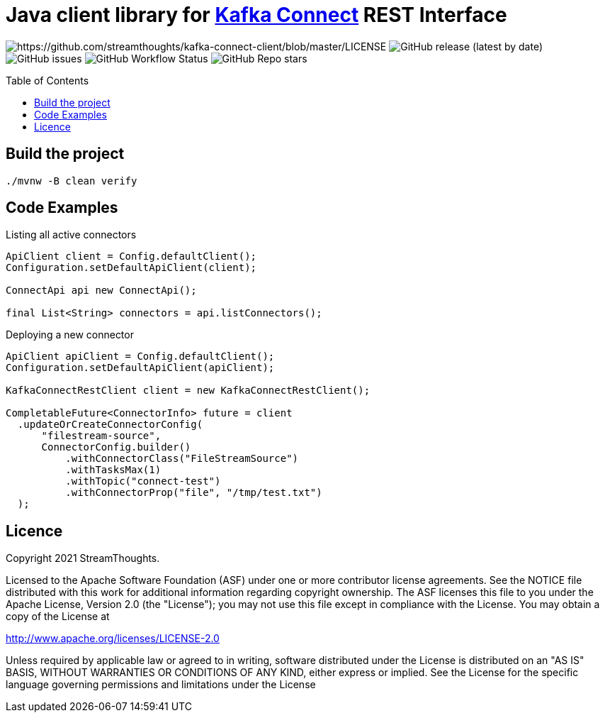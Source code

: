 = Java client library for https://kafka.apache.org/documentation/#connect[Kafka Connect] REST Interface
:toc:
:toc-placement!:

image:https://img.shields.io/badge/License-Apache%202.0-blue.svg[https://github.com/streamthoughts/kafka-connect-client/blob/master/LICENSE]
image:https://img.shields.io/github/v/release/streamthoughts/kafka-connect-client[GitHub release (latest by date)]
image:https://img.shields.io/github/issues-raw/streamthoughts/kafka-connect-client[GitHub issues]
image:https://img.shields.io/github/workflow/status/streamthoughts/kafka-connect-client/Java%20CI%20with%20Maven[GitHub Workflow Status]
image:https://img.shields.io/github/stars/streamthoughts/kafka-connect-client?style=social[GitHub Repo stars]

toc::[]

== Build the project

[source, bash]
----
./mvnw -B clean verify
----

== Code Examples

Listing all active connectors::
[source, java]
----
ApiClient client = Config.defaultClient();
Configuration.setDefaultApiClient(client);

ConnectApi api new ConnectApi();

final List<String> connectors = api.listConnectors();
----

Deploying a new connector::
[source, java]
----
ApiClient apiClient = Config.defaultClient();
Configuration.setDefaultApiClient(apiClient);

KafkaConnectRestClient client = new KafkaConnectRestClient();

CompletableFuture<ConnectorInfo> future = client
  .updateOrCreateConnectorConfig(
      "filestream-source",
      ConnectorConfig.builder()
          .withConnectorClass("FileStreamSource")
          .withTasksMax(1)
          .withTopic("connect-test")
          .withConnectorProp("file", "/tmp/test.txt")
  );
----

== Licence

Copyright 2021 StreamThoughts.

Licensed to the Apache Software Foundation (ASF) under one or more contributor license agreements. See the NOTICE file distributed with this work for additional information regarding copyright ownership. The ASF licenses this file to you under the Apache License, Version 2.0 (the "License"); you may not use this file except in compliance with the License. You may obtain a copy of the License at

http://www.apache.org/licenses/LICENSE-2.0[http://www.apache.org/licenses/LICENSE-2.0]

Unless required by applicable law or agreed to in writing, software distributed under the License is distributed on an "AS IS" BASIS, WITHOUT WARRANTIES OR CONDITIONS OF ANY KIND, either express or implied. See the License for the specific language governing permissions and limitations under the License

